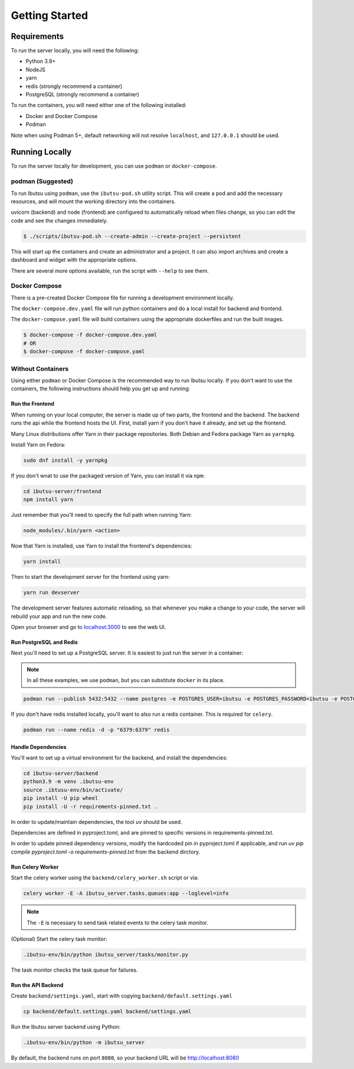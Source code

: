 .. _developer-guide/getting-started:

Getting Started
===============

Requirements
------------

To run the server locally, you will need the following:

- Python 3.9+
- NodeJS
- yarn
- redis (strongly recommend a container)
- PostgreSQL (strongly recommend a container)

To run the containers, you will need either one of the following installed:

- Docker and Docker Compose
- Podman

Note when using Podman 5+, default networking will not resolve ``localhost``, and ``127.0.0.1`` should be used.

Running Locally
---------------

To run the server locally for development, you can use ``podman`` or ``docker-compose``.

podman (Suggested)
^^^^^^

To run Ibutsu using ``podman``, use the ``ibutsu-pod.sh`` utility script.
This will create a pod and add the necessary resources, and will mount the working directory into the containers.

uvicorn (backend) and node (frontend) are configured to automatically reload when files change, so you can edit the code and see the changes immediately.

.. code-block:: shell

   $ ./scripts/ibutsu-pod.sh --create-admin --create-project --persistent

This will start up the containers and create an administrator and a project.
It can also import archives and create a dashboard and widget with the appropriate options.

There are several more options available, run the script with ``--help`` to see them.



Docker Compose
^^^^^^^^^^^^^^

There is a pre-created Docker Compose file for running a development environment locally.

The ``docker-compose.dev.yaml`` file will run python containers and do a local install for backend and frontend.

The ``docker-compose.yaml`` file will build containers using the appropriate dockerfiles and run the built images.

.. code-block:: shell

   $ docker-compose -f docker-compose.dev.yaml
   # OR
   $ docker-compose -f docker-compose.yaml

Without Containers
^^^^^^^^^^^^^^^^^^

Using either ``podman`` or Docker Compose is the recommended way to run Ibutsu locally. If you don't
want to use the containers, the following instructions should help you get up and running:

Run the Frontend
~~~~~~~~~~~~~~~~

When running on your local computer, the server is made up of two parts, the frontend and the
backend. The backend runs the api while the frontend hosts the UI.
First, install yarn if you don't have it already, and set up the frontend.

Many Linux distributions offer Yarn in their package repositories. Both Debian and Fedora package
Yarn as ``yarnpkg``.

Install Yarn on Fedora:

.. code-block:: shell

   sudo dnf install -y yarnpkg


If you don't wnat to use the packaged version of Yarn, you can install it via ``npm``:

.. code-block:: shell

    cd ibutsu-server/frontend
    npm install yarn

Just remember that you'll need to specify the full path when running Yarn:

.. code-block:: shell

    node_modules/.bin/yarn <action>

Now that Yarn is installed, use Yarn to install the frontend's dependencies:

.. code-block:: shell

   yarn install

Then to start the development server for the frontend using yarn:

.. code-block:: shell

    yarn run devserver


The development server features automatic reloading, so that whenever you make a change to your
code, the server will rebuild your app and run the new code.

Open your browser and go to `localhost:3000 <http://localhost:3000/>`_ to see the web UI.

Run PostgreSQL and Redis
~~~~~~~~~~~~~~~~~~~~~~~~

Next you'll need to set up a PostgreSQL server. It is easiest to just run the server in a
container:

.. note::

    In all these examples, we use ``podman``, but you can substitute ``docker`` in its place.


.. code:: shell

    podman run --publish 5432:5432 --name postgres -e POSTGRES_USER=ibutsu -e POSTGRES_PASSWORD=ibutsu -e POSTGRES_DB=ibutsu -d postgres


If you don't have redis installed locally, you'll want to also run a redis container.
This is required for ``celery``.

.. code:: shell

    podman run --name redis -d -p "6379:6379" redis


Handle Dependencies
~~~~~~~~~~~~~~~~~~~~

You'll want to set up a virtual environment for the backend, and install the dependencies:

.. code:: shell

    cd ibutsu-server/backend
    python3.9 -m venv .ibutsu-env
    source .ibtusu-env/bin/activate/
    pip install -U pip wheel
    pip install -U -r requirements-pinned.txt .


In order to update/maintain dependencies, the tool `uv` should be used.

Dependencies are defined in pyproject.toml, and are pinned to specific versions in requirements-pinned.txt.

In order to update pinned dependency versions, modify the hardcoded pin in pyproject.toml if applicable, and run `uv pip compile pyproject.toml -o requirements-pinned.txt` from the backend dirctory.


Run Celery Worker
~~~~~~~~~~~~~~~~~

Start the celery worker using the ``backend/celery_worker.sh`` script or via:

.. code:: shell

    celery worker -E -A ibutsu_server.tasks.queues:app --loglevel=info


.. note::

    The ``-E`` is necessary to send task related events to the celery task monitor.


(Optional) Start the celery task monitor:

.. code:: shell

    .ibutsu-env/bin/python ibutsu_server/tasks/monitor.py


The task monitor checks the task queue for failures.


Run the API Backend
~~~~~~~~~~~~~~~~~~~

Create ``backend/settings.yaml``, start with copying ``backend/default.settings.yaml``

.. code:: shell

    cp backend/default.settings.yaml backend/settings.yaml

Run the Ibutsu server backend using Python:

.. code:: shell

    .ibutsu-env/bin/python -m ibutsu_server

By default, the backend runs on port ``8080``, so your backend URL will be http://localhost:8080

